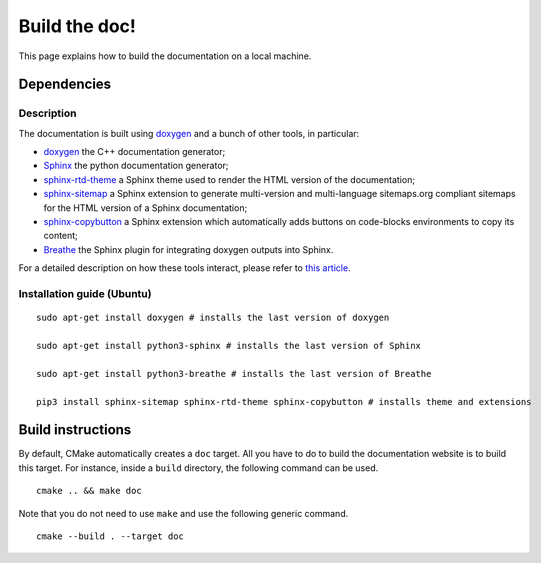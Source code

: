 .. highlight:: sh
.. _dev_build_the_doc:

Build the doc!
==============

This page explains how to build the documentation on a local machine.

Dependencies
------------

Description
^^^^^^^^^^^

The documentation is built using `doxygen`_ and a bunch of other tools, in particular:

* `doxygen`_ the C++ documentation generator;
* `Sphinx`_ the python documentation generator;
* `sphinx-rtd-theme <https://github.com/readthedocs/sphinx_rtd_theme>`_ a Sphinx theme used to render the
  HTML version of the documentation;
* `sphinx-sitemap <https://sphinx-sitemap.readthedocs.io/en/latest/index.html>`_ a Sphinx extension
  to generate multi-version and multi-language sitemaps.org compliant sitemaps for the HTML version
  of a Sphinx documentation;
* `sphinx-copybutton <https://sphinx-copybutton.readthedocs.io/en/latest/>`_ a Sphinx extension which
  automatically adds buttons on code-blocks environments to copy its content;
* `Breathe`_ the Sphinx plugin for integrating doxygen outputs into Sphinx.

For a detailed description on how these tools interact, please refer to `this article <https://devblogs.microsoft.com/cppblog/clear-functional-c-documentation-with-sphinx-breathe-doxygen-cmake/#post-24393-footnote-ref-2>`_.

Installation guide (Ubuntu)
^^^^^^^^^^^^^^^^^^^^^^^^^^^

::

    sudo apt-get install doxygen # installs the last version of doxygen

    sudo apt-get install python3-sphinx # installs the last version of Sphinx

    sudo apt-get install python3-breathe # installs the last version of Breathe

    pip3 install sphinx-sitemap sphinx-rtd-theme sphinx-copybutton # installs theme and extensions

Build instructions
------------------

By default, CMake automatically creates a ``doc`` target. All you have to do to build the documentation website
is to build this target. For instance, inside a ``build`` directory, the following command can be used.

::

    cmake .. && make doc

Note that you do not need to use ``make`` and use the following generic command.

::

    cmake --build . --target doc

.. _doxygen: https://doxygen.nl/
.. _Sphinx: https://www.sphinx-doc.org/en/master/
.. _Breathe: https://github.com/breathe-doc/breathe